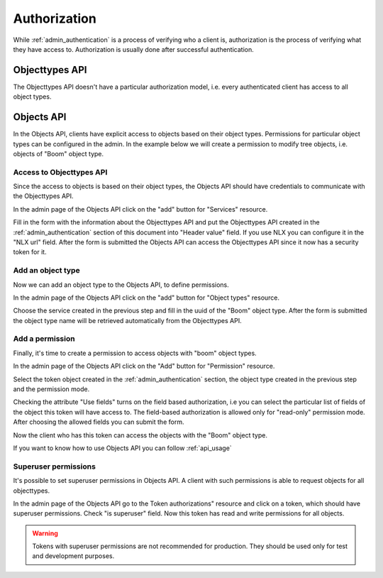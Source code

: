 .. _admin_authorization:

=============
Authorization
=============

While :ref:`admin_authentication` is a process of verifying who a client is, authorization
is the process of verifying what they have access to. Authorization is usually
done after successful authentication.

Objecttypes API
===============

The Objecttypes API doesn't have a particular authorization model, i.e. every
authenticated client has access to all object types.

Objects API
===========

In the Objects API, clients have explicit access to objects based on their
object types. Permissions for particular object types can be configured in the
admin. In the example below we will create a permission to modify tree objects, i.e.
objects of "Boom" object type.

Access to Objecttypes API
-------------------------
Since the access to objects is based on their object types, the Objects API should have
credentials to communicate with the Objecttypes API.

.. image:: _assets/img/authorization_objects_main_service.png
    :alt: Click on the "add" button for "Services"

In the admin page of the Objects API click on the "add" button for "Services"
resource.

.. image:: _assets/img/authorization_objects_service.png
    :alt: Fill in the form and click on "save" button

Fill in the form with the information about the Objecttypes API and put the Objecttypes API
created in the :ref:`admin_authentication` section of this document into "Header value" field.
If you use NLX you can configure it in the "NLX url" field. After the form is submitted
the Objects API can access the Objecttypes API since it now has a security token for it.

Add an object type
------------------

Now we can add an object type to the Objects API, to define permissions.

.. image:: _assets/img/authorization_objects_main_objecttype.png
    :alt: Click on the "add" button for "Object type"

In the admin page of the Objects API click on the "add" button for "Object types"
resource.

.. image:: _assets/img/authorization_objects_objecttype.png
    :alt: Fill in the form and click on "save" button

Choose the service created in the previous step and fill in the uuid of the "Boom" object type.
After the form is submitted the object type name will be retrieved automatically from
the Objecttypes API.


Add a permission
----------------

Finally, it's time to create a permission to access objects with "boom" object types.

.. image:: _assets/img/authorization_objects_main_permission.png
    :alt: Click on the "add" button for "Permission"

In the admin page of the Objects API click on the "Add" button for "Permission"
resource.

.. image:: _assets/img/authorization_objects_permission.png
    :alt: Fill in the form and click on "save" button

Select the token object created in the :ref:`admin_authentication` section, the object type
created in the previous step and the permission mode.

.. image:: _assets/img/authorization_objects_permission_fields.png
    :alt: Check allowed fields for field-based authorization

Checking the attribute "Use fields" turns on the field based authorization, i.e you can select
the particular list of fields of the object this token will have access to. The field-based
authorization is allowed only for "read-only" permission mode. After choosing the allowed
fields you can submit the form.

Now the client who has this token can access the objects with the "Boom" object type.

If you want to know how to use Objects API you can follow :ref:`api_usage`


Superuser permissions
----------------------

It's possible to set superuser permissions in Objects API. A client with such permissions
is able to request objects for all objecttypes.

In the admin page of the Objects API go to the Token authorizations" resource and click on
a token, which should have superuser permissions. Check "is superuser" field. Now this token
has read and write permissions for all objects.

.. warning::

   Tokens with superuser permissions are not recommended for production. They should be used
   only for test and development purposes.
